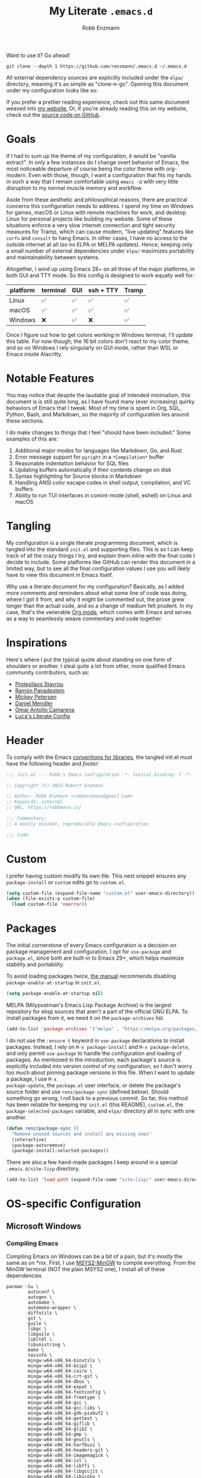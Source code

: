 #+title: My Literate =.emacs.d=
#+author: Robb Enzmann
#+property: header-args:emacs-lisp :tangle init.el :results none :eval never-export
#+options: toc:1 num:nil
#+hugo_base_dir: ~/repos/renzmann.github.io/
#+hugo_section: .
#+export_file_name: emacsd
#+export_hugo_menu: :menu "main"

Want to use it? Go ahead!

#+begin_src shell :eval never
git clone --depth 1 https://github.com/renzmann/.emacs.d ~/.emacs.d
#+end_src

All external dependency sources are explicitly included under the ~elpa/~
directory, meaning it's as simple as "clone-n-go".  Opening this document under
my configuration looks like so:

#+attr_html: :width 800px
[[https://user-images.githubusercontent.com/32076780/209576965-0c428bff-bea2-4b06-8373-37dfa4e4d86d.png]]

If you prefer a prettier reading experience, check out this same document weaved
into [[https://robbmann.io/emacsd/][my website.]]  Or, if you're already reading this on my website, check out
the [[https://github.com/renzmann/.emacs.d/][source code on GitHub]].

* Goals
If I had to sum up the theme of my configuration, it would be "vanilla extract".
In only a few instances do I change overt behavior of Emacs, the most noticeable
departure of course being the color theme with org-modern.  Even with those,
though, I want a configuration that fits my hands in such a way that I remain
comfortable using =emacs -Q= with very little disruption to my normal muscle
memory and workflow.

Aside from these aesthetic and philosophical reasons, there are practical
concerns this configuration needs to address.  I spend my time on Windows for
games, macOS or Linux with remote machines for work, and desktop Linux for
personal projects like building my website.  Some of these situations enforce a
very slow internet connection and tight security measures for Tramp, which can
cause modern, "live updating" features like =corfu= and =consult= to hang Emacs.  In
other cases, I have no access to the outside internet at all (so no ELPA or
MELPA updates).  Hence, keeping only a small number of external dependencies
under =elpa/= maximizes portability and maintainability between systems.

Altogether, I wind up using Emacs 28+ on all three of the major platforms, in both
GUI and TTY mode.  So this config is designed to work equally well for:

|----------+----------+-----+-----------+-------|
| platform | terminal | GUI | ssh + TTY | Tramp |
|----------+----------+-----+-----------+-------|
| Linux    | ✅       | ✅  | ✅        | ✅    |
| macOS    | ✅       | ✅  | ✅        | ✅    |
| Windows  | ❌       | ✅  | ❌        | ✅    |
|----------+----------+-----+-----------+-------|

Once I figure out how to get colors working in Windows terminal, I'll update
this table.  For now though, the 16 bit colors don't react to my color theme,
and so on Windows I rely singularly on GUI mode, rather than WSL or Emacs inside
Alacritty.

* Notable Features
You may notice that despite the laudable goal of intended minimalism, this
document is is still quite long, as I have found many (ever increasing) quirky
behaviors of Emacs that I tweak.  Most of my time is spent in Org, SQL, Python,
Bash, and Markdown, so the majority of configuration lies around these sections.

I do make changes to things that I feel "should have been included."  Some
examples of this are:

1. Additional major modes for languages like Markdown, Go, and Rust
2. Error message support for =pyright= in a =*Compilation*= buffer
3. Reasonable indentation behavior for SQL files
4. Updating buffers automatically if their contents change on disk
5. Syntax highlighting for Source blocks in Markdown
6. Handling ANSI color escape codes in shell output, compilation, and VC buffers
7. Ability to run TUI interfaces in comint-mode (shell, eshell) on Linux and
   macOS

* Tangling
My configuration is a single literate programming document, which is tangled
into the standard =init.el= and supporting files.  This is so I can keep track of
all the crazy things I try, and explain them inline with the final code I decide
to include.  Some platforms like GitHub can render this document in a limited
way, but to see all the final configuration values I use you will likely have to
view this document in Emacs itself.

Why use a literate document for my configuration?  Basically, as I added more
comments and reminders about what some line of code was doing, where I got it
from, and why it might be commented out, the prose grew longer than the actual
code, and so a change of medium felt prudent.  In my case, that's the venerable
[[https://orgmode.org/][Org mode]], which comes with Emacs and serves as a way to seamlessly weave
commentary and code together.

* Inspirations
Here's where I put the typical quote about standing on one form of shoulders or
another.  I steal quite a lot from other, more qualified Emacs community
contributors, such as:

- [[https://protesilaos.com/][Protesilaos Stavrou]]
- [[https://panadestein.github.io/emacsd/][Ramón Panadestein]]
- [[https://www.masteringemacs.org/][Mickey Petersen]]
- [[https://github.com/minad][Daniel Mendler]]
- [[https://github.com/oantolin][Omar Antolín Camarena]]
- [[https://www.lucacambiaghi.com/vanilla-emacs/readme.html][Luca's Literate Config]]

* Header
To comply with the Emacs [[https://www.gnu.org/software/emacs/manual/html_node/elisp/Library-Headers.html][conventions for libraries]], the tangled init.el must
have the following header and [[Footer][footer:]]

#+begin_src emacs-lisp
;;; init.el --- Robb's Emacs configuration -*- lexical-binding: t -*-

;; Copyright (C) 2022 Robert Enzmann

;; Author: Robb Enzmann <robbenzmann@gmail.com>
;; Keywords: internal
;; URL: https://robbmann.io/

;;; Commentary:
;; A mostly minimal, reproducible Emacs configuration

;;; Code:
#+end_src

* Custom
I prefer having custom modify its own file.  This next snippet ensures any
=package-install= or =custom= edits go to =custom.el=.

#+begin_src emacs-lisp
(setq custom-file (expand-file-name "custom.el" user-emacs-directory))
(when (file-exists-p custom-file)
  (load custom-file 'noerror))
#+end_src

* Packages
The initial cornerstone of every Emacs configuration is a decision on package
management and configuration.  I opt for =use-package= and =package.el=, since both
are built-in to Emacs 29+, which helps maximize stability and portability.

To avoid loading packages twice, [[https://www.gnu.org/software/emacs/manual/html_node/emacs/Package-Installation.html][the manual]] recommends disabling
~package-enable-at-startup~ in ~init.el~.

#+begin_src emacs-lisp
(setq package-enable-at-startup nil)
#+end_src

MELPA (Milypostman's Emacs Lisp Package Archive) is the largest repository for
elisp sources that aren't a part of the official GNU ELPA.  To install packages
from it, we need it on the =package-archives= list.

#+begin_src emacs-lisp
(add-to-list 'package-archives '("melpa" . "https://melpa.org/packages/") t)
#+end_src

I do not use the =:ensure t= keyword in =use-package= declarations to install
packages.  Instead, I rely on =M-x package-install= and =M-x package-delete=, and
only permit =use-package= to handle the configuration and loading of packages.  As
mentioned in the introduction, each package's source is explicitly included into
version control of my configuration, so I don't worry too much about pinning
package versions in this file.  When I want to update a package, I use =M-x
package-update=, the =package.el= user interface, or delete the package's source
folder and use =renz/package-sync= (defined below).  Should something go wrong, I
roll back to a previous commit.  So far, this method has been reliable for
keeping my =init.el= (this README), =custom.el=, the =package-selected-packages=
variable, and =elpa/= directory all in sync with one another.

#+begin_src emacs-lisp
(defun renz/package-sync ()
  "Remove unused sources and install any missing ones"
  (interactive)
  (package-autoremove)
  (package-install-selected-packages))
#+end_src

There are also a few hand-made packages I keep around in a special
~.emacs.d/site-lisp~ directory.

#+begin_src emacs-lisp
(add-to-list 'load-path (expand-file-name "site-lisp/" user-emacs-directory))
#+end_src

* OS-specific Configuration

** Microsoft Windows
*** Compiling Emacs

Compiling Emacs on Windows can be a bit of a pain, but it's /mostly/ the same as
on *nix.  First, I use [[https://www.msys2.org/][MSYS2-MinGW]] to compile everything.  From the MinGW
terminal (NOT the plain MSYS2 one), I install all of these dependencies

#+begin_example
pacman -Su \
        autoconf \
        autogen \
        automake \
        automake-wrapper \
        diffutils \
        git \
        guile \
        libgc \
        libguile \
        libltdl \
        libunistring \
        make \
        texinfo \
        mingw-w64-x86_64-binutils \
        mingw-w64-x86_64-bzip2 \
        mingw-w64-x86_64-cairo \
        mingw-w64-x86_64-crt-git \
        mingw-w64-x86_64-dbus \
        mingw-w64-x86_64-expat \
        mingw-w64-x86_64-fontconfig \
        mingw-w64-x86_64-freetype \
        mingw-w64-x86_64-gcc \
        mingw-w64-x86_64-gcc-libs \
        mingw-w64-x86_64-gdk-pixbuf2 \
        mingw-w64-x86_64-gettext \
        mingw-w64-x86_64-giflib \
        mingw-w64-x86_64-glib2 \
        mingw-w64-x86_64-gmp \
        mingw-w64-x86_64-gnutls \
        mingw-w64-x86_64-harfbuzz \
        mingw-w64-x86_64-headers-git \
        mingw-w64-x86_64-imagemagick \
        mingw-w64-x86_64-isl \
        mingw-w64-x86_64-libffi \
        mingw-w64-x86_64-libgccjit \
        mingw-w64-x86_64-libiconv \
        mingw-w64-x86_64-libjpeg-turbo \
        mingw-w64-x86_64-libpng \
        mingw-w64-x86_64-librsvg \
        mingw-w64-x86_64-libtiff \
        mingw-w64-x86_64-libwinpthread-git \
        mingw-w64-x86_64-libxml2 \
        mingw-w64-x86_64-mpc \
        mingw-w64-x86_64-mpfr \
        mingw-w64-x86_64-pango \
        mingw-w64-x86_64-pixman \
        mingw-w64-x86_64-winpthreads \
        mingw-w64-x86_64-xpm-nox \
        mingw-w64-x86_64-lcms2 \
        mingw-w64-x86_64-xz \
        mingw-w64-x86_64-zlib \
        tar \
        wget
#+end_example

Then, the configure scripts:

#+begin_example
./autogen.sh
./configure \
    --prefix=/c/emacs-29 \
    --with-native-compilation \
    --with-gnutls \
    --with-jpeg \
    --with-png \
    --with-rsvg \
    --with-tiff \
    --with-wide-int \
    --with-xft \
    --with-xml2 \
    --with-xpm \
    --without-dbus \
    --without-pop
#+end_example

And finally the command to compile:

#+begin_example
make --jobs=$(NPROC)
sudo make install
#+end_example

*** Configuration

Windows, funnily enough, has some trouble registering the Windows key as a
usable modifier for Emacs.  In fact, =s-l= will /never/ be an option, since it's
handled at the hardware level.  I also add a few nice-to-haves, like setting the
default shell to ~pwsh~ and explicitly pathing out ~aspell~, which I always install
with ~msys64~.

#+begin_src emacs-lisp
(defun renz/windowsp ()
  "Are we on Microsoft Windows?"
  (memq system-type '(windows-nt cygwin ms-dos)))

(when (renz/windowsp)
  ;; Set a better font on Windows
  (set-face-attribute 'default nil :font "Hack NF-12")

  ;; Alternate ispell when we've got msys on Windows
  (setq ispell-program-name "aspell.exe")

  ;; Set default shell to pwsh
  (setq explicit-shell-file-name "pwsh"))
#+end_src

For a time I considered enabling the use of the winkey like this:

#+begin_src emacs-lisp :tangle no :eval never
(setq w32-pass-lwindow-to-system nil)
(setq w32-lwindow-modifier 'super) ; Left Windows key
(setq w32-pass-rwindow-to-system nil)
(setq w32-rwindow-modifier 'super) ; Right Windows key
#+end_src

Followed by enabling specific chords, such as "winkey+a":

#+begin_src emacs-lisp :tangle no :eval never
(w32-register-hot-key [s-a])
#+end_src

Since I've taken a more TTY-friendly approach for my config in general, where
super can be a bit tough to integrate with both the windowing application /and/
the terminal emulator, I've mostly given up on the GUI key in favor of other
chords, especially the =C-c= ones.

** macOS
Launching Emacs from the typical application launcher or command-space usually
won't capture any modifications to =$PATH=, typically handled in a file like
=~/.profile= or =~/.bashrc=. So, the main configuration included here is from
[[https://github.com/purcell/exec-path-from-shell][exec-path-from-shell]].

#+begin_src emacs-lisp
(when (eq system-type 'darwin)
  ;; Uncomment this if we can't install Hack Nerd font
  ;; (set-face-attribute 'default nil :font "Menlo-14")
  (set-face-attribute 'default nil :font "Hack Nerd Font Mono-13")
  (exec-path-from-shell-initialize))
#+end_src

** Linux
Very little to do here.  Emacs on Linux seems to "just work".  When I have the
Hack font installed, I sometimes turn it on by manually evaluating this block,
though.

#+begin_src emacs-lisp :tangle no
(set-face-attribute 'default nil :font "Hack Nerd Font Mono-11")
#+end_src

* Theme: ~ef-themes~
[[https://protesilaos.com/][Prot's]] themes have been reliably legible in nearly every situation.  Now with
his new [[https://protesilaos.com/emacs/ef-themes][ef-themes]], they're pretty, too! The =ef-themes-headings= variable creates
larger, bolder headings when in [[Org-mode]], and ~ef-themes-to-toggle~ allows me to
quickly switch between preset light and dark themes depending on the ambient
light of the room I'm in.

#+begin_src emacs-lisp
(use-package ef-themes
  :if (display-graphic-p)
  :demand t
  :bind ("C-c m" . ef-themes-toggle)

  :init
  (setq ef-themes-headings
        '((0 . (1.9))
          (1 . (1.3))
          (2 . (1.2))
          (3 . (1.1))
          (4 . (1.0))
          (5 . (1.0)) ; absence of weight means `bold'
          (6 . (1.0))
          (7 . (1.0))
          (t . (1.0))))
  (setq ef-themes-to-toggle '(ef-cherie ef-summer))

  :config
  (load-theme 'ef-cherie :no-confirm))
#+end_src

I LOVE these themes from =ef-themes=:

 * *Light*
   + =ef-frost=
   + =ef-light=
   + =ef-summer=
 * *Dark*
   + =ef-cherie=
   + =ef-trio-dark=
   + =ef-winter=

I've mostly settled on ~ef-cherie~, but sometimes switch to the others above.

** Gave up on Nord
It's worth mentioning that I've tried [[https://www.nordtheme.com/ports/emacs/][nord-theme]] a couple times and found that
the legibility or contrast wasn't quite good enough in some modes.  Though I
still employ Nord for my terminal config in Alacritty and Kitty, where it looks
/excellent/.  I also still actively use the [[https://github.com/EdenEast/nightfox.nvim][nordfox]] theme in Neovim, which sports
a beautiful TreeSitter integration.

** Messed up colors in TTY mode
In TTY mode, I use [[https://sw.kovidgoyal.net/kitty/][kitty]].  I have had trouble with dark blue or red themes in
Alacritty, and on Windows terminal.  There is probably some hacking I could do
on my ~$TERM~ variable to try and sort that out, but since it just kinda works in
Kitty for me, I haven't spent too much time looking into it.

* Emacs' Built-in Settings
My settings for base Emacs.  Assuming I ran with /no/ plugins (ala ~emacs -Q~), I
would still set most of these by hand at one point or another.

** Mode line
It's easy for the mode line to get cluttered once things like Flymake and eglot
kick in.  When I was starting out, I used to have these two settings:

#+begin_src emacs-lisp :tangle no :eval never
(setq display-battery-mode t
      display-time-day-and-date t)

(display-time)
#+end_src

After a while I noticed that I'm almost never running Emacs in a full screen
where I can't see the battery or date in the corner of my window manager, so
they were just wasting mode line space.  Nowadays I simply opt for column mode
and a dimmed mode line in non-selected windows.

#+begin_src emacs-lisp
(setq column-number-mode t
      mode-line-in-non-selected-windows t)
#+end_src

** =eldoc=
I find it very distracting when =eldoc= suddenly pops up and consumes a large part
of the screen for docstrings in python.

#+begin_src emacs-lisp
(setq eldoc-echo-area-use-multiline-p nil)
#+end_src

** Remember minibuffer history
Found this on a [[https://www.youtube.com/watch?v=51eSeqcaikM][System Crafters video]].

#+begin_src emacs-lisp
(setq history-length 25)
(savehist-mode 1)
#+end_src

** Colored output in ~eshell~
Copy-pasted from a [[https://emacs.stackexchange.com/questions/9517/colored-git-output-in-eshell][stack overflow question]].

#+begin_src emacs-lisp
(add-hook 'eshell-preoutput-filter-functions  'ansi-color-apply)
#+end_src

** Recent files menu
This enables "File -> Open Recent" from the menu bar, and ~consult-recent-file~.

#+begin_src emacs-lisp
(recentf-mode t)

(defun renz/find-recent-file ()
  (interactive)
  (find-file (completing-read "Find recent file: " recentf-list nil t)))
#+end_src

** Fill-column
Regardless of whether we're doing visual fill or hard fill, I like the default
at around 80 characters, and I'll manually change it per buffer if I want
something different

#+begin_src emacs-lisp
(setq-default fill-column 80)
#+end_src

** Scroll bar
I toggle this one on/off sometimes depending on how I feel and which OS I'm
currently on.

#+begin_src emacs-lisp
(scroll-bar-mode -1)
#+end_src

** Window margins and fringe
This hunk adds some space around all sides of each window so that we get a clear
space between the edge of the screen and the fringe.  This helps ~src~ blocks look
clean and well delineated for [[=org-modern=][org-modern]].

#+begin_src emacs-lisp
(modify-all-frames-parameters
 '((right-divider-width . 40)
   (internal-border-width . 40)))

(dolist (face '(window-divider
                window-divider-first-pixel
                window-divider-last-pixel))
  (face-spec-reset-face face)
  (set-face-foreground face (face-attribute 'default :background)))

(set-face-background 'fringe (face-attribute 'default :background))
#+end_src

** Automatically visit symlink sources
When navigating to a file that is a symlink, this automatically redirects us to
the source file it's pointing to.

#+begin_src emacs-lisp
(setq find-file-visit-truename t)
(setq vc-follow-symlinks t)
#+end_src

** Indent with spaces by default
For the most part I edit Python, SQL, Markdown, Org, and shell scripts.  All of
these favor spaces over tabs, so I prefer this as the default.

#+begin_src emacs-lisp
(setq-default indent-tabs-mode nil)
#+end_src

** Render ASCII color escape codes
For files containing color escape codes, this provides a way to render the
colors in-buffer.

#+begin_src emacs-lisp
(defun renz/display-ansi-colors ()
  (interactive)
  (require 'ansi-color)
  (ansi-color-apply-on-region (point-min) (point-max)))
#+end_src

** Enable horizontal scrolling with mouse
From a helpful [[https://stackoverflow.com/a/67758169][stackoverflow answer.]]

#+begin_src emacs-lisp
(setq mouse-wheel-tilt-scroll t)
#+end_src

** Window management
From a Mickey Petersen [[https://www.masteringemacs.org/article/demystifying-emacs-window-manager][article]], this causes ~switch-to-buffer~ to open the
selected buffer in the current window rather than switching windows, assuming
both are open in the current frame.  This is more frequently the behavior I
intend when I'm trying to get a window to display a specific buffer.

#+begin_src emacs-lisp
(unless (version< emacs-version "27.1")
  (setq switch-to-buffer-obey-display-actions t))
#+end_src

** Automatically update buffers when contents change on disk
Without setting ~global-auto-revert-mode~, we have to remember to issue a
~revert-buffer~ or ~revert-buffer-quick~ (=C-x x g= by default) in case a file
changed.  Over Tramp, we still have to manually revert files when they've
changed on disk.

#+begin_src emacs-lisp
(global-auto-revert-mode)
#+end_src

** Highlight the line point is on
Add a faint background highlight to the line we're editing.

#+begin_src emacs-lisp
(add-hook 'prog-mode-hook #'hl-line-mode)
(add-hook 'text-mode-hook #'hl-line-mode)
(add-hook 'org-mode-hook #'hl-line-mode)
#+end_src

** Stop stupid bell
This snippet has a special place in my heart, because it was the first two lines
of elisp I wrote when first learning Emacs.

#+begin_src emacs-lisp
;; Stop stupid bell
(setq ring-bell-function 'ignore)
#+end_src

The bell is really, /really/ annoying.

** Automatically create matching parens in programming modes

#+begin_src emacs-lisp
(add-hook 'prog-mode-hook (electric-pair-mode t))
(add-hook 'prog-mode-hook (show-paren-mode t))
#+end_src

** Delete whitespace on save
I would also like to have a good-looking display for trailing whitespace and
leading tabs like in my Neovim setup, but it has proven challenging to just
narrow down to those two faces.  In the interim, I toggle ~M-x whitespace-mode~ to
check for mixed tabs, spaces, and line endings.

#+begin_src emacs-lisp
(add-hook 'before-save-hook 'delete-trailing-whitespace)
#+end_src

** Don't wrap lines

#+begin_src emacs-lisp
(setq-default truncate-lines t)
(add-hook 'eshell-mode-hook (lambda () (setq-local truncate-lines nil)))
#+end_src

** Relative line numbers
For programming and prose/writing modes.

Unfortunately, line numbers are displayed in the text area of the buffer, but
org-modern uses the fringe to display source blocks.  [[https://www.reddit.com/r/emacs/comments/ymprwi/comment/iv5iafb/?utm_source=share&utm_medium=web2x&context=3][There's no way to display
them to the left]] of the fringe, so I'm careful about only turning on line
numbers in modes that I think I'll benefit from it.  It's been working pretty
well in org-mode without the line numbers so far, since for each of the code
blocks I can always use =C-c '= to edit in ~prog-mode~, where I /do/ get line numbers.

#+begin_src emacs-lisp
(add-hook 'prog-mode-hook (lambda () (setq display-line-numbers 'relative)))
(add-hook 'yaml-mode-hook (lambda () (setq display-line-numbers 'relative)))
(unless (display-graphic-p)
  (add-hook 'text-mode-hook (lambda () (setq display-line-numbers 'relative))))
#+end_src

** Delete region when we yank on top of it
I just think that's a funny sentence.  Normally when yanking text with an active
region, the region will remain and the yanked text is just inserted at point.  I
prefer the modern word processor behavior of replacing the selected text with
the yanked content.

#+begin_src emacs-lisp
(delete-selection-mode t)
#+end_src

** Enable mouse in terminal/TTY

#+begin_src emacs-lisp
(xterm-mouse-mode 1)
#+end_src

** Compilation
As new text appears, the default behavior is for it to spill off the bottom
where we can't see it.  Instead, I prefer the window to scroll along with text
as it appears

#+begin_src emacs-lisp
(setq compilation-scroll-output t)
#+end_src

Enable colors in the =*compilation*= buffer.  Provided by a
[[https://stackoverflow.com/a/3072831/13215205][helpful stackoverflow answer]].

#+begin_src emacs-lisp
(defun renz/colorize-compilation-buffer ()
  "Enable colors in the *compilation* buffer."
  (require 'ansi-color)
  (let ((inhibit-read-only t))
    (ansi-color-apply-on-region (point-min) (point-max))))

(add-hook 'compilation-filter-hook 'renz/colorize-compilation-buffer)
#+end_src

** Tool bar
I usually leave the tool bar disabled

#+begin_src emacs-lisp
(tool-bar-mode -1)
#+end_src

The /menu/ bar, on the other hand =(menu-bar-mode)=, is very handy, and I only
disable it on Windows where it looks hideous.

#+begin_src emacs-lisp
(when (renz/windowsp)
  (menu-bar-mode -1))
#+end_src

For newcomers to Emacs, I would strongly discourage disabling either of these,
since they lend a lot to discovering all its wonderful built-in features.

** Ignore risky .dir-locals.el
From an [[https://emacs.stackexchange.com/a/44604][Emacs stackexchange]] answer.

#+begin_src emacs-lisp
(advice-add 'risky-local-variable-p :override #'ignore)
#+end_src

** Prefer =rg= and =fd= over =grep= and =find=

#+begin_src emacs-lisp
(when (executable-find "rg")
  (setq grep-program "rg"))

(when (executable-find "fd")
  (setq find-program "fd"))
#+end_src

** Confirm when exiting Emacs
It's very annoying when I'm working and suddenly I meant to do ~C-c C-x~, but
instead hit ~C-x C-c~.  This helps prevent that.

#+begin_src emacs-lisp
(setq confirm-kill-emacs 'yes-or-no-p)
#+end_src

** Smooth scrolling
Emacs 29 introduced smooth, pixel-level scrolling, which removes much of the
"jumpiness" you see when scrolling past images.

#+begin_src emacs-lisp
(if (version< emacs-version "29.0")
    (pixel-scroll-mode)
  (pixel-scroll-precision-mode 1)
  (setq pixel-scroll-precision-large-scroll-height 35.0))
#+end_src

** Prefer ~aspell~ over ~ispell~

#+begin_src emacs-lisp
(when (executable-find "aspell")
  (setq ispell-program-name "aspell"))
#+end_src

** Backup and auto-save files
Keep all backup files in a temporary folder.  At the moment I have some "file
not found" errors popping up during auto-save on Windows.  Once I debug that,
I'll uncomment the second part.

#+begin_src emacs-lisp
(setq backup-directory-alist
      '(("." . "~/.emacs.d/backups/"))
      ;; auto-save-file-name-transforms
      ;; '(("." ,temporary-file-directory t))
      )
#+end_src

** Enable ~narrow-to-region~

#+begin_src emacs-lisp
(put 'narrow-to-region 'disabled nil)
#+end_src

** Enable up/downcase-region

#+begin_src emacs-lisp
(put 'upcase-region 'disabled nil)
(put 'downcase-region 'disabled nil)
#+end_src

* Keybindings
Eventually, some of the custom functions that I bound to convenient keys had a
logical abstraction, which I extract and put up here for them to use.

#+begin_src emacs-lisp
(defun renz/--jump-section (dirname prompt extension)
  "For internal use: prompt for a file under `dirname' in the user
emacs config site with matching `extension' regexp"
  (find-file
   (concat dirname
	   (completing-read prompt
			    (directory-files dirname nil extension)))))
#+end_src

** Expanded/better defaults
These convenient chords allow for fast text replacement by holding =C-M-= and
rapidly typing =k= and =h= in succession.

#+begin_src emacs-lisp
(global-set-key (kbd "C-M-<backspace>") 'backward-kill-sexp)
(global-set-key (kbd "C-M-h") 'backward-kill-sexp)
#+end_src

The next line UNBINDS the suspend-frame keybinding.  Accidentally minimizing on
the GUI was frustrating as hell, so now I use =C-x C-z= if I /really/ want to
suspend the frame.

#+begin_src emacs-lisp
(global-set-key (kbd "C-z") #'zap-up-to-char)
#+end_src

Hippie-expand [[https://www.masteringemacs.org/article/text-expansion-hippie-expand][is purported]] to be a better version of ~dabbrev~, but I rather like
the default behavior of ~dabbrev~.  I typically have ~hippie-expand~ on a dedicated
key, and sometimes re-bind the default =M-/= as well, depending on my current
workflow.

#+begin_src emacs-lisp
(global-set-key [remap dabbrev-expand] 'hippie-expand)
#+end_src

~ibuffer~ is a strictly superior, built-in version of its counterpart.

#+begin_src emacs-lisp
(global-set-key [remap list-buffers] 'ibuffer)
#+end_src

The most common situation where I'm running ~flymake~ would be for spelling in
prose, or diagnostics from a language server.  In either case, I like having
next/previous on easy to reach chords.

#+begin_src emacs-lisp
(use-package flymake
  :bind (:map flymake-mode-map
         ("M-n" . flymake-goto-next-error)
         ("M-p" . flymake-goto-prev-error)))
#+end_src

When using ~isearch~ to jump to things, it's sometimes convenient to re-position
point on the opposite side of where the search would normally put it.  E.g. when
using =C-r=, but we want point to be at the end of the word when we're done.
Provided by a [[https://emacs.stackexchange.com/a/52554][stack overflow answer]].

#+begin_src emacs-lisp
(define-key isearch-mode-map (kbd "<C-return>")
  (defun isearch-done-opposite (&optional nopush edit)
    "End current search in the opposite side of the match."
    (interactive)
    (funcall #'isearch-done nopush edit)
    (when isearch-other-end (goto-char isearch-other-end))))
#+end_src

** Overriding defaults
Some default bindings aren't useful for me, so I bind them to actions I take
more frequently.

#+begin_src emacs-lisp
(global-set-key (kbd "C-x C-p") 'previous-buffer)  ; Overrides `mark-page'
(global-set-key (kbd "C-x C-n") 'next-buffer)      ; Overrides `set-goal-column'
#+end_src

** C-c bindings
Emacs has [[https://www.gnu.org/software/emacs/manual/html_node/emacs/Key-Bindings.html][some standards]] about where user-configured keys should go; =C-c
<letter>= is always free for users.  It may seem like overkill how I set a header
for each possible =C-c= combination, but it's incredibly handy when I want to jump
directly to one of these headings while in another buffer.  See
e.g. =renz/jump-init=, which allows me to narrow in on a particular key I'd like
to bind by leveraging =completing-read=.  If a =C-c <letter>= combination is missing
as a header, then I'm probably using it in a ~:bind~ statement with ~use-package~
somewhere else.

*** =C-c b= build / compile

#+begin_src emacs-lisp
(global-set-key (kbd "C-c b") #'compile)
(global-set-key (kbd "C-c B") #'recompile)
#+end_src

*** =C-c c= calendar

#+begin_src emacs-lisp
(global-set-key (kbd "C-c c") #'calendar)
(global-set-key (kbd "C-c C") #'diary)
#+end_src

*** =C-c d= jump to a tag

#+begin_src emacs-lisp
(defun renz/find-tag ()
  "Use completing-read to navigate to a tag"
  (interactive)
  (xref-find-definitions (completing-read "Find tag: " tags-completion-table)))

(global-set-key (kbd "C-c d") #'renz/find-tag)
#+end_src

*** =C-c f= hippie-expand

#+begin_src emacs-lisp
(global-set-key (kbd "C-c f") #'hippie-expand)
#+end_src

*** =C-c i= jump to a header in my configuration

#+begin_src emacs-lisp
(setq renz/site-lisp-dir (expand-file-name "site-lisp/" user-emacs-directory))

(defun renz/jump-configuration ()
  "Prompt for a .el file in my site-lisp folder, then go there."
  (interactive)
  (renz/--jump-section renz/site-lisp-dir
		       "Elisp config files: "
		       ".*\.el$"))

(defun renz/jump-init ()
  (interactive)
  (find-file (expand-file-name "README.org" user-emacs-directory)))

(global-set-key (kbd "C-c i i") #'renz/jump-init)
(global-set-key (kbd "C-c i l") #'renz/jump-configuration)
#+end_src

*** =C-c j= Toggle window split
[[https://www.emacswiki.org/emacs/ToggleWindowSplit][Toggling windows]] from vertical to horizontal splits and vice-versa.

#+begin_src emacs-lisp
(defun toggle-window-split ()
  (interactive)
  (if (= (count-windows) 2)
      (let* ((this-win-buffer (window-buffer))
	     (next-win-buffer (window-buffer (next-window)))
	     (this-win-edges (window-edges (selected-window)))
	     (next-win-edges (window-edges (next-window)))
	     (this-win-2nd (not (and (<= (car this-win-edges)
					 (car next-win-edges))
				     (<= (cadr this-win-edges)
					 (cadr next-win-edges)))))
	     (splitter
	      (if (= (car this-win-edges)
		     (car (window-edges (next-window))))
		  'split-window-horizontally
		'split-window-vertically)))
	(delete-other-windows)
	(let ((first-win (selected-window)))
	  (funcall splitter)
	  (if this-win-2nd (other-window 1))
	  (set-window-buffer (selected-window) this-win-buffer)
	  (set-window-buffer (next-window) next-win-buffer)
	  (select-window first-win)
	  (if this-win-2nd (other-window 1))))))

(global-set-key (kbd "C-c j") #'toggle-window-split)
#+end_src

*** =C-c k= kill all but one space

#+begin_src emacs-lisp
(global-set-key (kbd "C-c k") #'just-one-space)
#+end_src

*** =C-c q= replace regexp

#+begin_src emacs-lisp
(global-set-key (kbd "C-c q") #'replace-regexp)
#+end_src

*** =C-c r= find recent files

#+begin_src emacs-lisp
(global-set-key (kbd "C-c r") #'renz/find-recent-file)
#+end_src

*** =C-c s= shell

#+begin_src emacs-lisp
(global-set-key (kbd "C-c s s") #'shell)
(global-set-key (kbd "C-c s e") #'eshell)
(global-set-key (kbd "C-c s t") #'term)
#+end_src

*** =C-c w= whitespace mode

#+begin_src emacs-lisp
(global-set-key (kbd "C-c w") #'whitespace-mode)
#+end_src

*** =C-c= Other bindings

#+begin_src emacs-lisp
(global-set-key (kbd "C-c ;") #'comment-line)  ; TTY-friendly
(global-set-key (kbd "C-c <DEL>") #'backward-kill-sexp)  ;; TTY-frindly
(global-set-key (kbd "C-c <SPC>") #'mark-sexp)  ;; TTY-friendly
#+end_src

** F5-F9
Like the =C-c <letter>= bindings, these are reserved for users.  In practice, even
though there are few of these keys, I tend to forget which is which.  So I wind
up using things bound to my =C-c= keymaps instead.  The =C-c= kyes from a more
natural, nested language in my head, so it feels more like I'm "speaking Emacs"
that way.

* Text Completion
Emacs offers incredible depth and freedom when configuring methods that
automatically complete text.  There are actually two things that
"autocompletion" can refer to in Emacs:

1. [[https://www.gnu.org/software/emacs/manual/html_node/emacs/Completion.html][Minibuffer completion]]
2. [[https://www.gnu.org/software/emacs/manual/html_node/elisp/Completion-in-Buffers.html][Completion at point]]

Emacs on its own does not have a nice pop-up-menu like Vim for completing text
at point.  For both the minibuffer and ~completion-at-point~ it uses a special
buffer called ~*Completions*~, from which we can see (and optionally select) a
completion from potential candidates.  Before we get to tweak those settings,
though, we first need to oil the engine with an enhanced /completion style/

** Completion style: Orderless
For both the minibuffer and ~completion-at-point~, I use the same /completion
style/.  Completion style is the method of assigning completion candidates to a
given input string.  ~flex~ is the built-in "fuzzy" completion style, familiar to
us from symbol completion in IDEs and VSCode's command palette.  ~basic~ functions
much like your default TAB-complete at a Bash shell.

#+begin_src emacs-lisp
(setq completion-styles '(flex basic partial-completion emacs22))
#+end_src

I've found the [[https://github.com/oantolin/orderless][orderless]] completion style especially well-suited to Emacs.  It
allows me to type short strings that can match the symbol I'm looking for in any
order.  In Emacs, I may not know if I'm looking for ~package-list~ or
~list-packages~.  In either case, I can just type "=pack lis=" in the minibuffer to
find the correct one.

#+begin_src emacs-lisp
(use-package orderless
  :config
  (add-to-list 'completion-styles 'orderless)
  (setq orderless-component-separator "[ &]")

  :custom
  (completion-category-overrides '((file (styles basic partial-completion)))))
#+end_src

** Nicer Display and Behavior of ~*Completions*~
With the /completion style/ set, we now have to configure the interface for
/displaying/ candidates as we type.  First, I want candidates displayed as a
single, vertical list.

#+begin_src emacs-lisp
(setq completions-format 'one-column)
#+end_src

Also, when using the built-in completion-at-point, the ~*Completions*~ buffer can
sometimes take up the whole screen when there are a lot of candidates.

#+begin_src emacs-lisp
(unless (version< emacs-version "29.0")
  (setq completions-max-height 15))
#+end_src

Some time ago, Prot wrote a package called [[https://github.com/protesilaos/mct/blob/main/mct.el][MCT]] (Minibuffer and Completions in
Tandem) that enhanced the default minibuffer and ~*Completions*~ buffer behavior
to act more like what we expect of a modern editor's auto-complete.  He
discontinued development of that project once it became clear that Emacs 29 was
going to include similar behavior as a configurable option.  These are the
options in question.

#+begin_src emacs-lisp
(unless (version< emacs-version "29.0")
  (setq completion-auto-help 'visible
        completion-auto-select 'second-tab
        completion-show-help nil
        completions-sort nil
        completions-header-format nil))
#+end_src

Another nice addition to Emacs 29 is the option to sort completion candidates
with any supplied function.  Below is one example provided by Prot, which
prioritzes history, followed by lexicographical order, then length.

#+begin_src emacs-lisp
(defun renz/sort-by-alpha-length (elems)
  "Sort ELEMS first alphabetically, then by length."
  (sort elems (lambda (c1 c2)
                (or (string-version-lessp c1 c2)
                    (< (length c1) (length c2))))))

(defun renz/sort-by-history (elems)
  "Sort ELEMS by minibuffer history.
Use `mct-sort-sort-by-alpha-length' if no history is available."
  (if-let ((hist (and (not (eq minibuffer-history-variable t))
                      (symbol-value minibuffer-history-variable))))
      (minibuffer--sort-by-position hist elems)
    (renz/sort-by-alpha-length elems)))

(defun renz/completion-category ()
  "Return completion category."
  (when-let ((window (active-minibuffer-window)))
    (with-current-buffer (window-buffer window)
      (completion-metadata-get
       (completion-metadata (buffer-substring-no-properties
                             (minibuffer-prompt-end)
                             (max (minibuffer-prompt-end) (point)))
                            minibuffer-completion-table
                            minibuffer-completion-predicate)
       'category))))

(defun renz/sort-multi-category (elems)
  "Sort ELEMS per completion category."
  (pcase (renz/completion-category)
    ('nil elems) ; no sorting
    ('kill-ring elems)
    ('project-file (renz/sort-by-alpha-length elems))
    (_ (renz/sort-by-history elems))))

(unless (version< emacs-version "29.0")
  (setq completions-sort #'renz/sort-multi-category))
#+end_src

Ideally, I would have a function that prioritizes based on /relevance/, which is
not always a trivial algorithm.

What all of the above form isn't /quite/ the live-updating version that [[https://github.com/oantolin/live-completions][Oantolnin]],
MCT, or vertico offer, but it's pretty close.  The ~*Completions*~ buffer updates
after every ~<SPC>~, which is the natural filtering mechanism for =orderless=.

** Completion at point
By default, Emacs uses =M-TAB=, or the equivalent =C-M-i= for ~completion-at-point~.
I'd much prefer to use the easier and more intuitive =TAB=.

#+begin_src emacs-lisp
(setq tab-always-indent 'complete)
#+end_src

Again, we set ~C-n~ and ~C-p~ when completion-in-region is active for selecting
candidates.

#+begin_src emacs-lisp
(unless (version< emacs-version "29.0")
  (define-key completion-in-region-mode-map (kbd "C-p") #'minibuffer-previous-completion)
  (define-key completion-in-region-mode-map (kbd "C-n") #'minibuffer-next-completion))
#+end_src

* Tramp
Tramp (Transparent Remote Access Multiple Protocol) allows us to access files on
a remote machine, and edit them locally.  This is great for simple changes or
quickly testing out some Python on a VM somewhere.  It isn't as snappy as using
the TTY version or an X-forwarded Emacs from the server directly, so if I /can/
set up Emacs remotely, I usually do.  When I don't want to or don't have the
time, Tramp is a godsend.  There are, however, many foibles to guard against,
particularly with how interacts with version control and ~.dir-locals~.  The
Tramp manual (distributed with Emacs) recommends adjusting these for some speed
improvements:

#+begin_src emacs-lisp
(use-package tramp
  :defer t
  :config
  (setq vc-handled-backends '(Git)
        file-name-inhibit-locks t
        tramp-inline-compress-start-size 1000
        tramp-copy-size-limit 10000
        tramp-verbose 1)
  (add-to-list 'tramp-remote-path 'tramp-own-remote-path))
#+end_src

eglot is [[https://github.com/joaotavora/eglot/issues/859][actively working]] on an issue related to timers causing a "Forbidden
reentrant call of Tramp" message and freezing.  In the meantime, this setting
was recommended.

#+begin_src emacs-lisp
(setq tramp-use-ssh-controlmaster-options nil)
#+end_src

For some time I was having a lot of trouble with prohibitive slowness over
Tramp, and after careful scrutiny of the logs on (I believe) =tramp-verbose 6=, I
found out that enabling remote dir-locals was causing a huge bottleneck.  On
every operation it would trace up the filesystem tree back to the root
directory, scanning for a ~.dir-locals~ file.  Since some of the drives were
network-mounted, this caused thousands of network calls per file operation,
obviously slowing things down a lot.  Because of this, I've opted to simply
disable ~.dir-locals~ over Tramp entirely, since I don't really use it much, if at
all.

#+begin_src emacs-lisp :tangle no :eval never
;; (setq enable-remote-dir-locals t)
#+end_src

[[https://www.gnu.org/software/emacs/manual/html_node/tramp/Frequently-Asked-Questions.html][Disabling VC]] /does/ seem to speed things up a little, but it's not an acceptable
thing to put in, since I so frequently use VC over tramp.  Fully disabling VC
would include this snippet:

#+begin_src emacs-lisp :tangle no :eval never
(remove-hook 'find-file-hook 'vc-find-file-hook)

(setq vc-ignore-dir-regexp
      (format "\\(%s\\)\\|\\(%s\\)"
              vc-ignore-dir-regexp
              tramp-file-name-regexp))
#+end_src

Additionally, these came up as other potential options [[https://github.com/doomemacs/doomemacs/issues/3909][from the doom-emacs
issues]], which I do not currently include.

#+begin_src emacs-lisp :tangle no :eval never
(setq tramp-default-method "scp")
(setq projectile--mode-line "Projectile")
#+end_src

I often need to set these in ~/.ssh/config for TRAMP to speed up

#+begin_example
Host *
     ControlMaster auto
     ControlPath ~/.ssh/master-%h:%p
     ControlPersist 10m
     ForwardAgent yes
     ServerAliveInterval 60
#+end_example

* Language-specific major modes
** TODO Diary
Use tabs in diary-mode

** TOML
It looks like Emacs 29 will use tree-sitter parsing by default for TOML.  If I
haven't grabbed those modules yet though, that can cause problems.  In that
case, I just fall back to =conf-toml-mode=.

#+begin_src emacs-lisp
(use-package conf-mode
  :if (or (renz/windowsp)
          (and (not (file-exists-p (expand-file-name "tree-sitter/libtree-sitter-toml.dylib" user-emacs-directory)))
               (not (file-exists-p (expand-file-name "tree-sitter/libtree-sitter-toml.so" user-emacs-directory)))))
  :mode ("\\.toml\\'" . conf-toml-mode))
#+end_src

** Org-mode

#+begin_src emacs-lisp
(setq renz/org-home "~/org/")
(setq org-confirm-babel-evaluate nil)
(setq org-edit-src-content-indentation 0)
#+end_src

I use =consult-org-heading= for jumping between headers now, so I no longer tangle
this line into my config.

#+begin_src emacs-lisp :tangle no :eval never
(setq org-goto-interface 'outline-path-completion)
#+end_src

When displaying images, I usually like to resize them to a comfortable width,
which the following enables.

#+begin_src emacs-lisp
(setq org-image-actual-width nil)
#+end_src

~org-mode~ provides =org-babel-tangle-jump-to-org=, which jumps back to an Org
source file from within the tangled code.  ~renz/org-babel-tangle-jump-to-src~,
defined below, does the opposite - given the Org source file and point inside a
~src~ block, it jumps to the location of the tangled code.  Provided by a helpful
[[https://emacs.stackexchange.com/a/69591][stackoverflow answer.]]

#+begin_src emacs-lisp
(defun renz/org-babel-tangle-jump-to-src ()
  "The opposite of `org-babel-tangle-jump-to-org'.
Jumps at tangled code from org src block."
  (interactive)
  (if (org-in-src-block-p)
      (let* ((header (car (org-babel-tangle-single-block 1 'only-this-block)))
             (tangle (car header))
             (lang (caadr header))
             (buffer (nth 2 (cadr header)))
             (org-id (nth 3 (cadr header)))
             (source-name (nth 4 (cadr header)))
             (search-comment (org-fill-template
                              org-babel-tangle-comment-format-beg
                              `(("link" . ,org-id) ("source-name" . ,source-name))))
             (file (expand-file-name
                    (org-babel-effective-tangled-filename buffer lang tangle))))
        (if (not (file-exists-p file))
            (message "File does not exist. 'org-babel-tangle' first to create file.")
          (find-file file)
          (beginning-of-buffer)
          (search-forward search-comment)))
    (message "Cannot jump to tangled file because point is not at org src block.")))
#+end_src

Now we configure ~org-mode~ itself.  For a while I was trying =(setq
org-startup-indented t)= t get indentation under each header, but this was
interfering with the beautification features from ~org-modern~.  Preferring the
latter over the former, I've removed the =org-startup-indented= call.

#+begin_src emacs-lisp
(use-package org
  :hook
  ((org-mode . (lambda () (progn
                            (add-hook 'after-save-hook #'org-babel-tangle :append :local)
                            (add-hook 'org-babel-after-execute-hook #'renz/display-ansi-colors)))))

  :init
  (defun renz/jump-org ()
    "Prompt for an org file in my emacs directory, then go there."
    (interactive)
    (renz/--jump-section renz/org-home "Org files: " ".*\.org$"))

  :bind
  (("C-c o a" . org-agenda)
   ("C-c o b d" . org-babel-detangle)
   ("C-c o b o" . org-babel-tangle-jump-to-org)
   ("C-c o b s" . renz/org-babel-tangle-jump-to-src)
   ;; ("C-c o j" . consult-org-heading)
   ("C-c o k" . org-babel-remove-result)
   ("C-c o o" . renz/jump-org)
   ("C-c o w" . renz/org-kill-src-block)
   ("C-c o y" . ox-clip-image-to-clipboard))

  :config
  (add-to-list 'org-modules 'org-tempo)
  (org-babel-do-load-languages
   'org-babel-load-languages
   '((emacs-lisp . t)
     (python . t)
     (sql . t)
     (shell . t)
     ;; (fortran . t)
     ;; (julia . t)
     ;; (jupyter . t)
     ;; (scheme . t)
     ;; (haskell . t)
     (lisp . t)
     ;; (clojure . t)
     ;; (C . t)
     ;; (org . t)
     ;; (gnuplot . t)
     ;; (awk . t)
     ;; (latex . t)
     ))

  (setq org-agenda-files '("~/.emacs.d/org/work.org")
        org-hugo-front-matter-format "yaml"))
#+end_src

~ob-async~ adds asynchronous source block execution to some modes that otherwise wouldn't have it.

#+begin_src emacs-lisp
(use-package ob-async
  :after org
  :config
  (add-hook 'ob-async-pre-execute-src-block-hook
            #'(lambda ()
                (require 'ob-sql-mode)
                (require 'hive2)))
  ;; Python has its own =:async yes= header argument we can use, so there's no
  ;; need to include it with ~ob-async~.
  (setq ob-async-no-async-languages-alist '("python"))
  ;; I'm having trouble remembering why I added this following line, except that I
  ;; believe it has something to do with exporting to HTML with syntax
  ;; highlighting.
  (setq org-html-htmlize-output-type 'css))
#+end_src

*** =org-modern=
A [[https://github.com/minad/org-modern][lovely look]] for ~org-mode~ by minad.

#+begin_src emacs-lisp
(use-package org-modern
  :after org
  :config
  (setq
   org-auto-align-tags nil
   org-tags-column 0
   org-catch-invisible-edits 'show-and-error
   org-special-ctrl-a/e t
   org-insert-heading-respect-content t

   ;; Org styling, hide markup etc.
   org-hide-emphasis-markers t
   org-pretty-entities t
   org-ellipsis "…"

   ;; Agenda styling
   org-agenda-tags-column 0
   org-agenda-block-separator ?─
   org-agenda-time-grid
   '((daily today require-timed)
     (800 1000 1200 1400 1600 1800 2000)
     " ┄┄┄┄┄ " "┄┄┄┄┄┄┄┄┄┄┄┄┄┄┄")
   org-agenda-current-time-string
   "⭠ now ─────────────────────────────────────────────────")

  (if (display-graphic-p)
      (setq org-modern-table t)
    (setq org-modern-table nil))

  (global-org-modern-mode))
#+end_src

*** Code block syntax highlighting for HTML export

#+begin_src emacs-lisp
(use-package htmlize
  :after (org))
#+end_src

*** Copying images out of org-babel
Offers two functions:
+ ~ox-clip-formatted-copy~
+ ~ox-clip-image-to-clipboard~

#+begin_src emacs-lisp
(use-package ox-clip
  :after org)
#+end_src

*** Exporting to Hugo
I also use ~org-mode~ for writing [[https://robbmann.io/posts][my blog.]]  With a little help from [[https://willschenk.com/articles/2019/using_org_mode_in_hugo/][an article]] we
have exporting to Hugo-specific markdown.  Without the export, Hugo can read Org
files /okay-ish/, but you wind up missing some nice QoL features, like header
links.

#+begin_src emacs-lisp
(use-package ox-hugo
  :after org)
#+end_src

** SQL

#+begin_src emacs-lisp
(defun renz/sql-mode-hook ()
  (setq tab-width 4)
  (setq sqlformat-command 'sql-formatter))

(defvar renz/sql-indentation-offsets-alist
  '((syntax-error sqlind-report-sytax-error)
    (in-string sqlind-report-runaway-string)
    (comment-continuation sqlind-indent-comment-continuation)
    (comment-start sqlind-indent-comment-start)
    (toplevel 0)
    (in-block +)
    (in-begin-block +)
    (block-start 0)
    (block-end 0)
    (declare-statement +)
    (package ++)
    (package-body 0)
    (create-statement +)
    (defun-start +)
    (labeled-statement-start 0)
    (statement-continuation +)
    (nested-statement-open sqlind-use-anchor-indentation +)
    (nested-statement-continuation sqlind-use-previous-line-indentation)
    (nested-statement-close sqlind-use-anchor-indentation)
    (with-clause sqlind-use-anchor-indentation)
    (with-clause-cte +)
    (with-clause-cte-cont ++)
    (case-clause 0)
    (case-clause-item sqlind-use-anchor-indentation +)
    (case-clause-item-cont sqlind-right-justify-clause)
    (select-clause 0)
    (select-column sqlind-indent-select-column)
    (select-column-continuation sqlind-indent-select-column +)
    (select-join-condition ++)
    (select-table sqlind-indent-select-table)
    (select-table-continuation sqlind-indent-select-table +)
    (in-select-clause sqlind-lineup-to-clause-end sqlind-right-justify-logical-operator)
    (insert-clause 0)
    (in-insert-clause sqlind-lineup-to-clause-end sqlind-right-justify-logical-operator)
    (delete-clause 0)
    (in-delete-clause sqlind-lineup-to-clause-end sqlind-right-justify-logical-operator)
    (update-clause 0)
    (in-update-clause sqlind-lineup-to-clause-end sqlind-right-justify-logical-operator)))

(defun renz/sql-indentation-offsets ()
  (setq sqlind-indentation-offsets-alist
        renz/sql-indentation-offsets-alist)
  (setq sqlind-basic-offset 4))

(use-package sql-indent
  :hook (sqlind-minor-mode . renz/sql-indentation-offsets))

(use-package sql-mode
  :hook ((sql-mode . renz/sql-mode-hook)
         (sql-mode . sqlup-mode)
         (sql-mode . sqlind-minor-mode)))

(use-package sqlup-mode
  :hook sql-interactive-mode)

(use-package hive2
  :after (sql)
  :mode ("\\.hql" . sql-mode))

(use-package ob-sql-mode
  :after (sql))
#+end_src

**** TODO sql-formatter
I've modified [[https://github.com/purcell/sqlformat][sqlformat]] for use with [[https://www.npmjs.com/package/sql-formatter][sql-formatter]], but I need to find a way to
pass in a JSON of configuration values to the command line interface when we
call it.

#+begin_src emacs-lisp
(use-package sqlformat
  :after (sql))
#+end_src

When I get to it, I think what I'll do instead is rewrite this to simply pipe
the current buffer into ~sql-formatter~, and use a bit of elisp to determine whether
a ~.sql-formatter-config.json~ exists in the VC root directory.

** Python

The =M-x compile= feature does not recognize or parse ~pyright~ error messages out
of the box, so I add that support myself.  Here's an example error message:

#+begin_example
/home/robb/tmp/errors.py/
  /home/robb/tmp/errors.py:1:1 - error: "foo" is not defined (reportUndefinedVariable)
  /home/robb/tmp/errors.py:1:1 - warning: Expression value is unused (reportUnusedExpression)
  /home/robb/tmp/errors.py:4:12 - error: Operator "+" not supported for types "str" and "Literal[1]"
    Operator "+" not supported for types "str" and "Literal[1]" (reportGeneralTypeIssues)
2 errors, 1 warning, 0 informations
#+end_example

To get the basic =M-g M-n= and =M-g M-p= navigation working, we just need a regex to
parse file name, line, and column number.

#+begin_src emacs-lisp
(with-eval-after-load 'compile
  (add-to-list 'compilation-error-regexp-alist-alist
               '(pyright "^[[:blank:]]+\\(.+\\):\\([0-9]+\\):\\([0-9]+\\).*$" 1 2 3))
  (add-to-list 'compilation-error-regexp-alist 'pyright))
#+end_src

It would be nice if we could also capture the =\\(error\\|warning\\)= part as
"KIND", but I'm struggling to get it working.

Another nice vanilla feature of ~python-mode~ is =M-x python-check=, which runs a
pre-specified linter.  Setting that to ~mypy~ or ~pyright~ if either of those
programs exist is a small time saver.

#+begin_src emacs-lisp
(use-package python
  :config
  (setq python-check-command "ruff")
  (add-hook 'python-mode-hook #'blacken-mode)
  (add-hook 'python-mode-hook #'flymake-mode))
#+end_src

At one point, I ran into something similar to this [[https://github.com/jorgenschaefer/elpy/issues/733][elpy issue]] on Windows.  The
culprit was "App Execution Aliases" with python and python3 redirecting to the
windows store.  Using this fixed it:

#+begin_example
     winkey -> Manage app execution aliases -> uncheck python and python3
#+end_example

Also on Windows - a =pip install= of =pyreadline3= is required to make
tab-completion work at all. It provides the =readline= import symbol.

Virtualenvs require ~.dir-locals.el~ to have something like:

#+begin_src emacs-lisp :tangle no :eval never
((python-mode . ((python-shell-virtualenv-root . "/path/to/my/.venv"))))
#+end_src

However, this only operates on `run-python' shells.  Also, for projects, we need to
make sure that setting the virtualenv root is marked as safe.

#+begin_src emacs-lisp
(put 'python-check-command 'safe-local-variable #'stringp)
(put 'python-shell-virtualenv-root 'safe-local-variable #'stringp)
#+end_src

Eventually, I would like to try the [[https://github.com/dzop/emacs-jupyter][emacs-jupyter]] package to interface with
Jupyter kernels from org-mode.

*** pyrightconfig.json

The most consistent way to get =eglot= to properly configure the python virtual
environment with =pyright= is to have a static file at the root of the project,
called ~pyrightconfig.json~.  I wrote a short plugin that allows me to select a
directory using =completing-read= and have Emacs write the content of
~pyrightconfig.json~ based on what I selected, in the appropriate directory.

#+begin_src emacs-lisp
(use-package pyrightconfig
  :after (python))
#+end_src

Configuring pyright this way rather than "activating" an environment through
Emacs (ala =pythonic-activate= or similar) means we can be running the language
server in more than one project at a time, each pointing to its respective
virtual environment.

*** blacken
Formatting a buffer with =black= has never been easier!

#+begin_src emacs-lisp
(use-package blacken
  :bind ("C-c p" . blacken-mode)
  :after (python))
#+end_src

*** Activating Virtual Environments Over Tramp

#+begin_src emacs-lisp
(use-package tramp-venv
  :bind
  (("C-c t v a" . tramp-venv-activate)
   ("C-c t v d" . tramp-venv-deactivate)))
#+end_src

*** pyvenv

#+begin_src emacs-lisp


(use-package pyvenv
  :init
  (if (eq system-type 'darwin)
      (setenv "WORKON_HOME" "~/micromamba/envs/")
    (if (not (renz/windowsp))
        (setenv "WORKON_HOME" "~/.conda/envs/")
      (setenv "WORKON_HOME" "~/mambaforge/envs/")))

  :config
  (pyvenv-mode))
#+end_src

** Markdown
Some folks like to write markdown without hard line breaks.  When viewing those
documents, I can use ~M-x renz/md-hook~ to view it as if there were line breaks in
it.

#+begin_src emacs-lisp
(defun renz/md-hook ()
  "View buffer in visual fill mode with 80 character width."
  (interactive)
  (visual-fill-column-mode)
  (setq-local fill-column 80))
#+end_src

=poly-markdown-mode= enables syntax highlighting within code fences for markdown.

#+begin_src emacs-lisp
(use-package poly-markdown
  :after (markdown-mode)
  :mode ("\\.md" . poly-markdown-mode))
#+end_src

** AutoHotkey

#+begin_src emacs-lisp
(use-package ahk-mode
  :mode "\\.ahk\\'")
#+end_src

** csv-mode
Handy for viewing data quickly.

#+begin_src emacs-lisp
(use-package csv-mode
  :mode "\\.csv\\'")
#+end_src

* Small tool configuration
These are tweaks for both third party packages and those bundled with emacs that
require little configuration and don't warrant a top-level header.

** ~dabbrev~: swap ~M-/~ and ~C-M-/~

#+begin_src emacs-lisp
(use-package dabbrev
  ;; Swap M-/ and C-M-/
  :bind (("M-/" . dabbrev-completion)
         ("C-M-/" . dabbrev-expand))
  ;; Other useful Dabbrev configurations.
  :custom
  (dabbrev-ignored-buffer-regexps '("\\.\\(?:pdf\\|jpe?g\\|png\\)\\'")))
  #+end_src


** dired
By default, ~dired~ uses bytes instead of "K", "Mb", or "G" for file sizes.  I
also have it hide the mode, size, and owner of each file by default.

#+begin_src emacs-lisp
(use-package dired
  :hook (dired-mode . dired-hide-details-mode)
  :config
  (setq dired-listing-switches "-alFh")
  (setq dired-dwim-target t))
#+end_src

Also enabled above is Do-What-I-Mean (DWIM) copying.  This is for when two dired
windows are open, and we want to copy something from one location to the other.
By enabling ~dired-dwim-target~, it auto-populates the minibuffer with the other
dired window's path when issuing a copy command with ~C~.

** Coterm mode
Adds the ability to use TUI programs in shell mode.

#+begin_src emacs-lisp
(use-package coterm
  :unless (renz/windowsp)
  :config
  (coterm-mode))
#+end_src

** Visual fill column
For visual lines, this adds line breaks at the fill-column value.  Especially
useful for prose that is meant to be copied to other mediums, such as email or
word.

#+begin_src emacs-lisp
(use-package visual-fill-column
  :config
  (add-hook 'visual-line-mode-hook #'visual-fill-column-mode))
#+end_src

** Magit
The one and only.

#+begin_src emacs-lisp
(use-package magit
  :bind ("C-c g" . magit-status))
#+end_src

As a reminder - when using pre-commit hooks it may take a while for the hooks to
install.  Magit will asynchronously kick off that process, and we can check on
it with =$=.  The built-in `vc` is /synchronous/, and will block Emacs entirely
until it's done.  So some of the performance hit from using Magit is well worth
it in situations like that.

** Change or copy inner/outer

#+begin_src emacs-lisp
(use-package change-inner
  :bind (("C-c c i" . change-inner)
         ("C-c c o" . change-outer)
         ("C-c y i" . copy-inner)
         ("C-c y o" . copy-outer)))
#+end_src

** eww - search engine and browser

Ecosia requires JavaScript, unfortunately.

#+begin_src emacs-lisp
(use-package eww
  :config (setq eww-search-prefix "https://duckduckgo.com/html/?q="))
#+end_src

** change-inner
Modeled after Vim's =ci=, =ca=, =yi=, and =ya= commands, these let us yank or kill text
within a "surrounding" delimiter, such as "" or ().

#+begin_src emacs-lisp
(use-package change-inner
  :bind (("C-c c i" . change-inner)
         ("C-c c o" . change-outer)
         ("C-c y i" . yank-inner)
         ("C-c y o" . yank-outer)))
#+end_src

** Esup: startup time profiling
[[https://github.com/jschaf/esup][esup]] is a tool for profiling the startup time of Emacs.  This snippet is a work
around of a bug where esup tries to step into the byte-compiled version of
`cl-lib', and fails horribly: https://github.com/jschaf/esup/issues/85

#+begin_src emacs-lisp
(use-package esup
  :bind ("C-c x p")
  :config
  (setq esup-depth 0))
#+end_src

** Reloading Emacs
Often used when changing up my ~init.el~.

#+begin_src emacs-lisp
(use-package restart-emacs
  :bind ("C-c x r" . restart-emacs))
#+end_src

** Language Server Protocol (LSP) with ~eglot~
As of version 29, [[https://github.com/joaotavora/eglot][eglot]] (Emacs polyGLOT) is bundled with Emacs.  It provides Emacs with the
client side configuration for the [[https://microsoft.github.io/language-server-protocol/][language server protocol]].

#+begin_src emacs-lisp
(use-package eglot
  :bind (("C-c l c" . eglot-reconnect)
         ("C-c l d" . flymake-show-buffer-diagnostics)
         ("C-c l f f" . eglot-format)
         ("C-c l f b" . eglot-format-buffer)
         ("C-c l l" . eglot)
         ("C-c l r n" . eglot-rename)
         ("C-c l s" . eglot-shutdown)))
#+end_src

To have ~eglot~ always start up for a python buffer, we would tangle this line
into ~init.el~.  However, this can cause a significant loading delay over Tramp,
and I would prefer snappy, simple access with LSP provided on an as-needed
basis.

#+begin_src emacs-lisp :tangle no :eval never
(add-hook 'python-mode-hook 'eglot-ensure)
#+end_src

*** Side show: ~semantic-mode~
For a while, it looks like Emacs was trying out something called [[https://www.gnu.org/software/emacs/manual/html_node/semantic/Semantic-mode.html][semantic-mode]],
which looks a lot like a precursor to what we now know as the [[https://microsoft.github.io/language-server-protocol/][Language Server
Protocol]].  Enabling it was done through adding the ~semantic-mode~ hook to your
language's major mode hook:

#+begin_src emacs-lisp :tangle no :eval never
(add-hook 'python-mode-hook 'semantic-mode)
#+end_src

* Start a server for =emacsclient=

#+begin_src emacs-lisp
(server-start)
#+end_src

* Don't forget about these
There are several other interesting options that I haven't tried out yet, including:
+ [ ] [[https://github.com/abo-abo/org-download][org-download]]
+ [ ] [[https://github.com/oantolin/math-delimiters][math-delimiters]]
+ [ ] [[https://github.com/oantolin/placeholder][oantolin/placeholder]]
+ [X] [[https://github.com/emacs-eaf/emacs-application-framework][emacs-eaf/emacs-application-framework]] <--- big hassle
+ [X] [[https://github.com/magnars/multiple-cursors.el][multiple-cursors]]
+ [ ] [[https://notmuchmail.org/notmuch-emacs/][notmuch for email]]

* Footer
Thank you for reading 'till the end or for being interested on how to end an
Emacs package.  So that's it, let's gracefully finish tangling everything:

#+begin_src emacs-lisp
(provide 'init.el)
;;; init.el ends here
#+end_src
